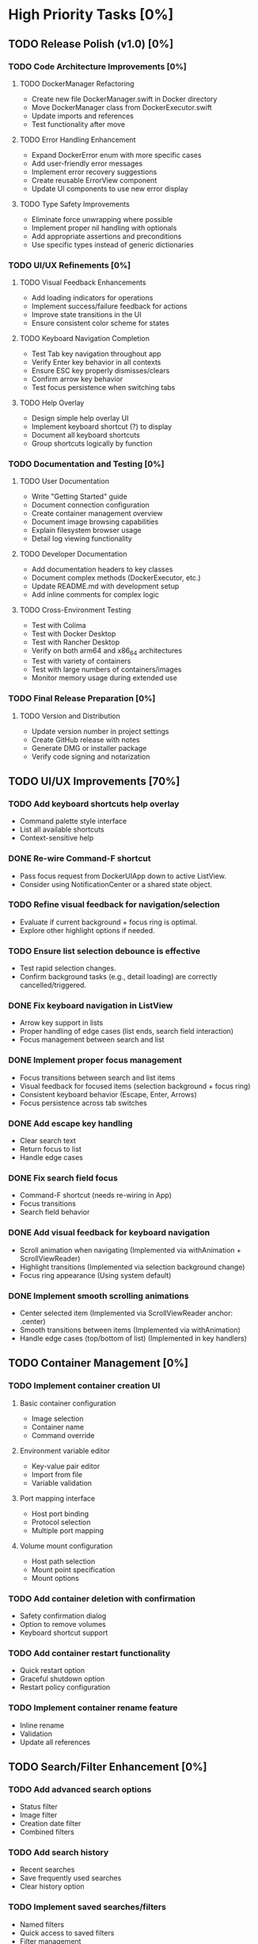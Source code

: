 * High Priority Tasks [0%]
** TODO Release Polish (v1.0) [0%]
*** TODO Code Architecture Improvements [0%]
**** TODO DockerManager Refactoring
     - Create new file DockerManager.swift in Docker directory
     - Move DockerManager class from DockerExecutor.swift
     - Update imports and references
     - Test functionality after move
**** TODO Error Handling Enhancement
     - Expand DockerError enum with more specific cases
     - Add user-friendly error messages
     - Implement error recovery suggestions
     - Create reusable ErrorView component
     - Update UI components to use new error display
**** TODO Type Safety Improvements
     - Eliminate force unwrapping where possible
     - Implement proper nil handling with optionals
     - Add appropriate assertions and preconditions
     - Use specific types instead of generic dictionaries

*** TODO UI/UX Refinements [0%]
**** TODO Visual Feedback Enhancements
     - Add loading indicators for operations
     - Implement success/failure feedback for actions
     - Improve state transitions in the UI
     - Ensure consistent color scheme for states
**** TODO Keyboard Navigation Completion
     - Test Tab key navigation throughout app
     - Verify Enter key behavior in all contexts
     - Ensure ESC key properly dismisses/clears
     - Confirm arrow key behavior
     - Test focus persistence when switching tabs
**** TODO Help Overlay
     - Design simple help overlay UI
     - Implement keyboard shortcut (?) to display
     - Document all keyboard shortcuts
     - Group shortcuts logically by function

*** TODO Documentation and Testing [0%]
**** TODO User Documentation
     - Write "Getting Started" guide
     - Document connection configuration
     - Create container management overview
     - Document image browsing capabilities
     - Explain filesystem browser usage
     - Detail log viewing functionality
**** TODO Developer Documentation
     - Add documentation headers to key classes
     - Document complex methods (DockerExecutor, etc.)
     - Update README.md with development setup
     - Add inline comments for complex logic
**** TODO Cross-Environment Testing
     - Test with Colima
     - Test with Docker Desktop
     - Test with Rancher Desktop
     - Verify on both arm64 and x86_64 architectures
     - Test with variety of containers
     - Test with large numbers of containers/images
     - Monitor memory usage during extended use

*** TODO Final Release Preparation [0%]
**** TODO Version and Distribution
     - Update version number in project settings
     - Create GitHub release with notes
     - Generate DMG or installer package
     - Verify code signing and notarization

** TODO UI/UX Improvements [70%]
*** TODO Add keyboard shortcuts help overlay
    - Command palette style interface
    - List all available shortcuts
    - Context-sensitive help
*** DONE Re-wire Command-F shortcut
    - Pass focus request from DockerUIApp down to active ListView.
    - Consider using NotificationCenter or a shared state object.
*** TODO Refine visual feedback for navigation/selection
    - Evaluate if current background + focus ring is optimal.
    - Explore other highlight options if needed.
*** TODO Ensure list selection debounce is effective
    - Test rapid selection changes.
    - Confirm background tasks (e.g., detail loading) are correctly cancelled/triggered.

*** DONE Fix keyboard navigation in ListView
    - Arrow key support in lists
    - Proper handling of edge cases (list ends, search field interaction)
    - Focus management between search and list
*** DONE Implement proper focus management
    - Focus transitions between search and list items
    - Visual feedback for focused items (selection background + focus ring)
    - Consistent keyboard behavior (Escape, Enter, Arrows)
    - Focus persistence across tab switches
*** DONE Add escape key handling
    - Clear search text
    - Return focus to list
    - Handle edge cases
*** DONE Fix search field focus
    - Command-F shortcut (needs re-wiring in App)
    - Focus transitions
    - Search field behavior
*** DONE Add visual feedback for keyboard navigation
    - Scroll animation when navigating (Implemented via withAnimation + ScrollViewReader)
    - Highlight transitions (Implemented via selection background change)
    - Focus ring appearance (Using system default)
*** DONE Implement smooth scrolling animations
    - Center selected item (Implemented via ScrollViewReader anchor: .center)
    - Smooth transitions between items (Implemented via withAnimation)
    - Handle edge cases (top/bottom of list) (Implemented in key handlers)
** TODO Container Management [0%]
*** TODO Implement container creation UI
**** Basic container configuration
     - Image selection
     - Container name
     - Command override
**** Environment variable editor
     - Key-value pair editor
     - Import from file
     - Variable validation
**** Port mapping interface
     - Host port binding
     - Protocol selection
     - Multiple port mapping
**** Volume mount configuration
     - Host path selection
     - Mount point specification
     - Mount options

*** TODO Add container deletion with confirmation
    - Safety confirmation dialog
    - Option to remove volumes
    - Keyboard shortcut support

*** TODO Add container restart functionality
    - Quick restart option
    - Graceful shutdown option
    - Restart policy configuration

*** TODO Implement container rename feature
    - Inline rename
    - Validation
    - Update all references

** TODO Search/Filter Enhancement [0%]
*** TODO Add advanced search options
    - Status filter
    - Image filter
    - Creation date filter
    - Combined filters
*** TODO Add search history
    - Recent searches
    - Save frequently used searches
    - Clear history option
*** TODO Implement saved searches/filters
    - Named filters
    - Quick access to saved filters
    - Filter management

* Medium Priority Tasks [0%]
** TODO Log Viewing Improvements [0%]
*** TODO Implement real-time log streaming
    - Auto-scroll option
    - Pause/resume functionality
    - Buffer management
*** TODO Add log search/filter
    - Text search
    - Regex support
    - Highlight matches
*** TODO Add log export functionality
    - Save to file
    - Copy to clipboard
    - Format options
*** TODO Add timestamp filtering
    - Time range selection
    - Relative time filters
    - Custom time formats

** TODO Image Management [0%]
*** TODO Add image pull interface
    - Registry selection
    - Tag selection
    - Pull progress
*** TODO Implement image deletion
    - Unused image cleanup
    - Tag removal
    - Force removal option
*** TODO Add image tag management
    - Create new tags
    - Remove tags
    - Tag search

** TODO Filesystem Browser Enhancements [0%]
*** TODO Add file upload capability
    - Drag and drop support
    - Progress indication
    - Overwrite confirmation
*** TODO Implement file download
    - Save to local system
    - Directory download
    - Progress tracking
*** TODO Add file permission management
    - Change mode
    - Change owner
    - Recursive options

* Low Priority Tasks [0%]
** Docker Compose Integration [0%]
*** TODO Add compose file parser
    - YAML validation
    - Service detection
    - Environment variable expansion
*** TODO Implement compose service management
    - Start/stop services
    - Service logs
    - Service configuration
*** TODO Add compose file editor
    - Syntax highlighting
    - Validation
    - Auto-completion

** Documentation [0%]
*** TODO Write user documentation
    - Feature guides
    - Configuration options
    - Troubleshooting
*** TODO Create keyboard shortcut reference
    - Printable cheat sheet
    - Context-sensitive help
    - Custom shortcut configuration

** Performance Optimization [0%]
*** TODO Implement container list caching
    - Memory cache
    - Disk persistence
    - Cache invalidation
*** TODO Optimize image list loading
    - Lazy loading
    - Background updates
    - Progress indication
*** TODO Add background refresh management
    - Configurable intervals
    - Conditional updates
    - Network optimization

* Bug Fixes [0%]
** Known Issues [50%]
*** DONE Fix focus loss after container selection
    - Investigated focus chain
    - Implemented focus persistence via @StateObject
    - Added focus debugging (and removed)
*** TODO Address memory leak in log viewer
    - Profile memory usage
    - Implement proper cleanup
    - Add memory monitoring

** Technical Debt [20%]
*** TODO Refactor DockerExecutor error handling
    - Consistent error types
    - Better error messages
    - Error recovery
*** TODO Improve type safety in model layer
    - Add strong types
    - Remove force unwrapping
    - Improve optionals handling
*** DONE Clean up view hierarchy
    - Reduced view nesting via generic ListView
    - Extracted common components (StatusBadgeView, ContainerActionsView)
    - Improved state management (moved state to ListViewState)
*** TODO Refine ListView state management
    - Evaluate @StateObject approach for potential issues.
    - Monitor performance, consider alternatives if needed.
*** TODO Review AnyView usage
    - Check if AnyView type erasures in list view callers can be avoided.
    - Prioritize performance and clarity.
